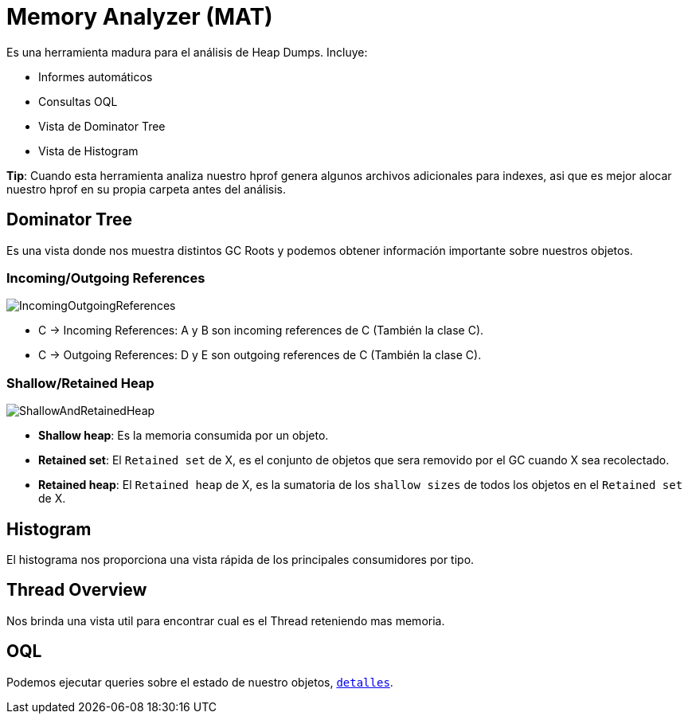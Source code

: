 = Memory Analyzer (MAT)

Es una herramienta madura para el análisis de Heap Dumps. Incluye:

* Informes automáticos
* Consultas OQL
* Vista de Dominator Tree
* Vista de Histogram

*Tip*: Cuando esta herramienta analiza nuestro hprof genera algunos archivos adicionales para indexes, asi que es mejor
alocar nuestro hprof en su propia carpeta antes del análisis.

== Dominator Tree

Es una vista donde nos muestra distintos GC Roots y podemos obtener información importante sobre nuestros objetos.

=== Incoming/Outgoing References

image::../images/IncomingOutgoingReferences.png[]

* C -> Incoming References: A y B son incoming references de C (También la clase C).
* C -> Outgoing References: D y E son outgoing references de C (También la clase C).

=== Shallow/Retained Heap

image::../images/ShallowAndRetainedHeap.png[]

* *Shallow heap*: Es la memoria consumida por un objeto.
* *Retained set*: El `Retained set` de X, es el conjunto de objetos que sera removido por el GC cuando X sea recolectado.
* *Retained heap*: El `Retained heap` de X, es la sumatoria de los `shallow sizes` de todos los objetos en el `Retained set` de X.

== Histogram

El histograma nos proporciona una vista rápida de los principales consumidores por tipo.

== Thread Overview

Nos brinda una vista util para encontrar cual es el Thread reteniendo mas memoria.

== OQL

Podemos ejecutar queries sobre el estado de nuestro objetos, `link:OQL.adoc[detalles]`.